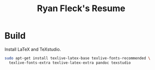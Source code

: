 #+TITLE: Ryan Fleck's Resume

* Build

Install LaTeX and TeXstudio.

#+begin_src bash
sudo apt-get install texlive-latex-base texlive-fonts-recommended \
  texlive-fonts-extra texlive-latex-extra pandoc texstudio
#+end_src
